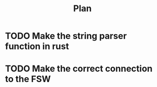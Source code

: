 #+title: Plan
* TODO Make the string parser function in rust
* TODO Make the correct connection to the FSW
